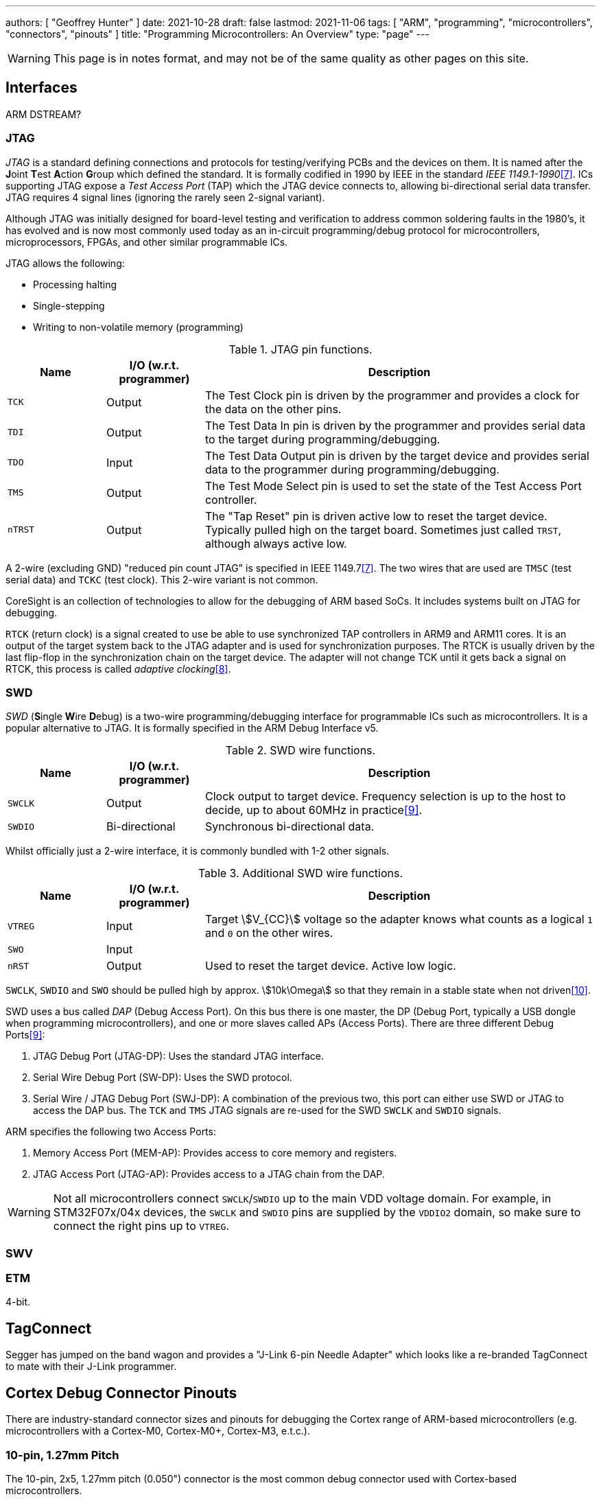 ---
authors: [ "Geoffrey Hunter" ]
date: 2021-10-28
draft: false
lastmod: 2021-11-06
tags: [ "ARM", "programming", "microcontrollers", "connectors", "pinouts" ]
title: "Programming Microcontrollers: An Overview"
type: "page"
---

WARNING: This page is in notes format, and may not be of the same quality as other pages on this site.

== Interfaces

ARM DSTREAM?

=== JTAG

_JTAG_ is a standard defining connections and protocols for testing/verifying PCBs and the devices on them. It is named after the **J**oint **T**est **A**ction **G**roup which defined the standard. It is formally codified in 1990 by IEEE in the standard _IEEE 1149.1-1990_<<bib-wp-jtag>>. ICs supporting JTAG expose a _Test Access Port_ (TAP) which the JTAG device connects to, allowing bi-directional serial data transfer. JTAG requires 4 signal lines (ignoring the rarely seen 2-signal variant).

Although JTAG was initially designed for board-level testing and verification to address common soldering faults in the 1980's, it has evolved and is now most commonly used today as an in-circuit programming/debug protocol for microcontrollers, microprocessors, FPGAs, and other similar programmable ICs.

JTAG allows the following:

* Processing halting
* Single-stepping
* Writing to non-volatile memory (programming)

[cols="1,1,4"]
.JTAG pin functions.
|===
| Name | I/O (w.r.t. programmer) | Description

| `TCK`
| Output
| The Test Clock pin is driven by the programmer and provides a clock for the data on the other pins.

| `TDI`
| Output
| The Test Data In pin is driven by the programmer and provides serial data to the target during programming/debugging.

| `TDO`
| Input
| The Test Data Output pin is driven by the target device and provides serial data to the programmer during programming/debugging.

| `TMS`
| Output
| The Test Mode Select pin is used to set the state of the Test Access Port controller.

| `nTRST`
| Output
| The "Tap Reset" pin is driven active low to reset the target device. Typically pulled high on the target board. Sometimes just called `TRST`, although always active low.

|===

A 2-wire (excluding GND) "reduced pin count JTAG" is specified in IEEE 1149.7<<bib-wp-jtag>>. The two wires that are used are `TMSC` (test serial data) and `TCKC` (test clock). This 2-wire variant is not common.

CoreSight is an collection of technologies to allow for the debugging of ARM based SoCs. It includes systems built on JTAG for debugging.

`RTCK` (return clock) is a signal created to use be able to use synchronized TAP controllers in ARM9 and ARM11 cores. It is an output of the target system back to the JTAG adapter and is used for synchronization purposes. The RTCK is usually driven by the last flip-flop in the synchronization chain on the target device. The adapter will not change TCK until it gets back a signal on RTCK, this process is called _adaptive clocking_<<bib-arm-dstream-rtck>>.

=== SWD

_SWD_ (**S**ingle **W**ire **D**ebug) is a two-wire programming/debugging interface for programmable ICs such as microcontrollers. It is a popular alternative to JTAG. It is formally specified in the ARM Debug Interface v5.

[cols="1,1,4"]
.SWD wire functions.
|===
| Name | I/O (w.r.t. programmer) | Description

| `SWCLK`
| Output
| Clock output to target device. Frequency selection is up to the host to decide, up to about 60MHz in practice<<bib-kudelski-swd>>.

| `SWDIO`
| Bi-directional
| Synchronous bi-directional data.
|===

Whilst officially just a 2-wire interface, it is commonly bundled with 1-2 other signals.

[cols="1,1,4"]
.Additional SWD wire functions.
|===
| Name | I/O (w.r.t. programmer) | Description

| `VTREG`
| Input
| Target stem:[V_{CC}] voltage so the adapter knows what counts as a logical `1` and `0` on the other wires.

| `SWO`
| Input
| 

| `nRST`
| Output
| Used to reset the target device. Active low logic.
|===

`SWCLK`, `SWDIO` and `SWO` should be pulled high by approx. stem:[10k\Omega] so that they remain in a stable state when not driven<<bib-arm-dstream-swd-conn>>.

SWD uses a bus called _DAP_ (Debug Access Port). On this bus there is one master, the DP (Debug Port, typically a USB dongle when programming microcontrollers), and one or more slaves called APs (Access Ports). There are three different Debug Ports<<bib-kudelski-swd>>:

. JTAG Debug Port (JTAG-DP): Uses the standard JTAG interface.
. Serial Wire Debug Port (SW-DP): Uses the SWD protocol.
. Serial Wire / JTAG Debug Port (SWJ-DP): A combination of the previous two, this port can either use SWD or JTAG to access the DAP bus. The `TCK` and `TMS` JTAG signals are re-used for the SWD `SWCLK` and `SWDIO` signals.

ARM specifies the following two Access Ports:

. Memory Access Port (MEM-AP): Provides access to core memory and registers.
. JTAG Access Port (JTAG-AP): Provides access to a JTAG chain from the DAP.

WARNING: Not all microcontrollers connect `SWCLK`/`SWDIO` up to the main VDD voltage domain. For example, in STM32F07x/04x devices, the `SWCLK` and `SWDIO` pins are supplied by the `VDDIO2` domain, so make sure to connect the right pins up to `VTREG`.

=== SWV

=== ETM

4-bit.

== TagConnect

Segger has jumped on the band wagon and provides a "J-Link 6-pin Needle Adapter" which looks like a re-branded TagConnect to mate with their J-Link programmer.

== Cortex Debug Connector Pinouts

There are industry-standard connector sizes and pinouts for debugging the Cortex range of ARM-based microcontrollers (e.g. microcontrollers with a Cortex-M0, Cortex-M0+, Cortex-M3, e.t.c.).

=== 10-pin, 1.27mm Pitch

The 10-pin, 2x5, 1.27mm pitch (0.050") connector is the most common debug connector used with Cortex-based microcontrollers.

.Standard pinout for the ARM Cortex 10-pin programming connector configured for (A) JTAG and (B) SWD. NC pins are **N**ot **C**onnected (i.e. not used)<<bib-keil-coresight-conn>>.
image::arm-cortex-10pin-debug-connector-pinout.svg[width=800px]

The official connector is the link:https://www.samtec.com/products/ftsh-105-01-l-dv-k[Samtec FTSH-105-01], yet luckily these header-style connectors are standardized across manufacturers and almost any 1.27mm 2x5 header-style connector will work.

.3D model of the Samtec FTSH-105-01 10-pin 2x5 1.27mm pitch SMD header<<bib-samtec-ftsh-105-01>>.
image::samtec-ftsh-105-01-l-dv-k-2x5-1.27mm-header.png[width=200px]

Sometimes `Pin 7` is removed from the male header, and the female header has a blank position in the same location (i.e. no receptacle). This is to "key" the header so it can't be mated incorrectly. Another way of preventing incorrect mating is to use a keyed shroud.

`Pin 9 (GND)` can also be used for detection.

=== 14-pin TI Connector

.Pinout for the TI 14-pin JTAG connector<<bib-segger-ti-14pin>><<bib-ti-jtag-conns>>.
image::14pin-ti-jtag-connector-pinout.svg[width=500px]

The `EMU0` and `EMU1` pins can be used for cross-core triggering (e.g. one core halts and signals the other cores to halt)<<bib-ti-jtag-conns>>. They are not supported by ARM DSTREAM<<bib-arm-dstream-interface-ref>>.

The BeagleBoard Rev D and Beagleboard-xM use this connector.

.Photo highlighting the 14-pin TI style JTAG connector on the BeagleBoard-xM<<bib-beagleboard-xm>>.
image::beagleboard-photo-jtag-14pin-ti-debug-conn-highlighted.png[width=600px]

=== 20-pin ARM "Standard" Debug Connector Pinout

This is the most common 20-pin debug connector pinout for an ARM device.

.Pinout for the 20-pin "standard" ARM debug connector<<bib-keil-coresight-conn>>.
image::arm-cortex-20pin-arm-standard-debug-connector-pinout.svg[width=500px]

NOTE: Pin 2 may be specified as either `VCC (optional)` or `NC` (not connected). In most situations I've seen this as `NC`.

=== 20-pin Cortex Debug + ETM Connector Pinout

.Pinout for the "Cortex Debug + ETM Connector" 20-pin debug connector<<bib-keil-coresight-conn>>.
image::arm-cortex-20pin-coresight-debug-connector-pinout.svg[width=500px]

Supported by the ULINKPro.

=== 38-pin MICTOR Connector

Connecting a trace probe to a ARM target.

[bibliography]
== References

* [[[bib-keil-coresight-conn, 1]]]: Keil. _CoreSight Connectors_. Retrieved 2021-11-05, from https://www2.keil.com/coresight/coresight-connectors.
* [[[bib-samtec-ftsh-105-01, 2]]]: Samtec. _FTSH-105-01-L-DV-K High Reliability Header Strips, 0.050" pitch_. Retrieved 2021-11-05, from https://www.samtec.com/products/ftsh-105-01-l-dv-k.
* [[[bib-segger-ti-14pin, 3]]] Segger. _14-Pin TI Adapter_. Retrieved 2021-11-07, from https://www.segger.com/products/debug-probes/j-link/accessories/adapters/14-pin-ti-adapter/.
* [[[bib-ti-jtag-conns, 4]]] Texas Instruments. _JTAG Connectors and Pinout_. Retrieved 2021-11-07, from http://software-dl.ti.com/ccs/esd/documents/xdsdebugprobes/emu_jtag_connectors.html.
* [[[bib-arm-dstream-interface-ref, 5]]] ARM. _ARM DSTREAM System and Interface Design Reference: TI JTAG 14_. Retrieved 2021-11-07, from https://developer.arm.com/documentation/dui0499/d/ARM-DSTREAM-Target-Interface-Connections/TI-JTAG-14.
* [[[bib-beagleboard-xm, 6]]] Beagleboard (2017, May 4). _BeagleBoard-xM_. Retrieved 2021-11-07, from https://beagleboard.org/beagleboard-xm.
* [[[bib-wp-jtag, 7]]] Wikipedia. _JTAG_ (2004, May 6). Retrieved 2021-11-08, from https://en.wikipedia.org/wiki/JTAG.
* [[[bib-arm-dstream-rtck, 8]]] ARM. _DSTREAM-XT System and Interface Design Reference Guide: RTCK_. Retrieved 2021-11-08, from https://developer.arm.com/documentation/102444/1-0/Debug-and-trace-interface/RTCK.
* [[[bib-kudelski-swd, 9]]] Nicolas Oberli (2019, May 16). _SWD – ARM’s Alternative To JTAG_. Kudelski Security Research. Retrieved 2021-11-08, from https://research.kudelskisecurity.com/2019/05/16/swd-arms-alternative-to-jtag/.
* [[[bib-arm-dstream-swd-conn, 10]]] ARM. _DSTREAM-XT System and Interface Design Reference Guide: SWD Connections_. Retrieved 2021-11-09, from https://developer.arm.com/documentation/dui0499/d/ARM-DSTREAM-Target-Interface-Connections/SWD-connections.
